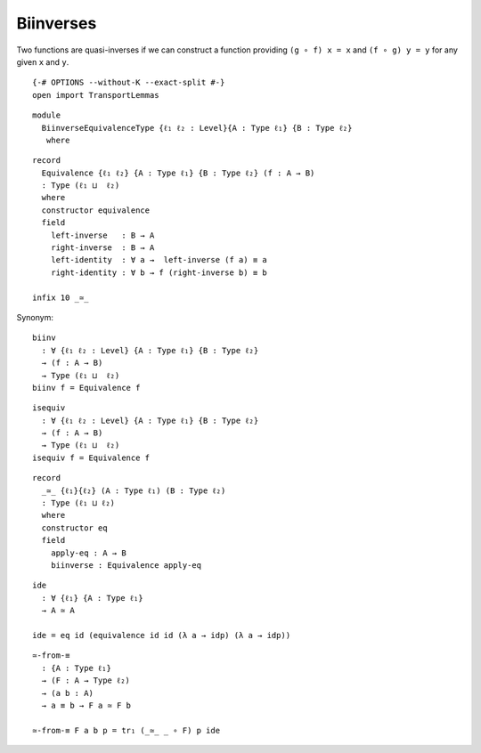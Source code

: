 Biinverses
~~~~~~~~~~

Two functions are quasi-inverses if we can construct a function
providing ``(g ∘ f) x = x`` and ``(f ∘ g) y = y`` for any given ``x``
and ``y``.

::

   {-# OPTIONS --without-K --exact-split #-}
   open import TransportLemmas

::

   module
     BiinverseEquivalenceType {ℓ₁ ℓ₂ : Level}{A : Type ℓ₁} {B : Type ℓ₂}
      where

::

     record
       Equivalence {ℓ₁ ℓ₂} {A : Type ℓ₁} {B : Type ℓ₂} (f : A → B)
       : Type (ℓ₁ ⊔  ℓ₂)
       where
       constructor equivalence
       field
         left-inverse   : B → A
         right-inverse  : B → A
         left-identity  : ∀ a →  left-inverse (f a) ≡ a
         right-identity : ∀ b → f (right-inverse b) ≡ b

     infix 10 _≃_

Synonym:

::

     biinv
       : ∀ {ℓ₁ ℓ₂ : Level} {A : Type ℓ₁} {B : Type ℓ₂}
       → (f : A → B)
       → Type (ℓ₁ ⊔  ℓ₂)
     biinv f = Equivalence f

::

     isequiv
       : ∀ {ℓ₁ ℓ₂ : Level} {A : Type ℓ₁} {B : Type ℓ₂}
       → (f : A → B)
       → Type (ℓ₁ ⊔  ℓ₂)
     isequiv f = Equivalence f

::

     record
       _≃_ {ℓ₁}{ℓ₂} (A : Type ℓ₁) (B : Type ℓ₂)
       : Type (ℓ₁ ⊔ ℓ₂)
       where
       constructor eq
       field
         apply-eq : A → B
         biinverse : Equivalence apply-eq

::

     ide
       : ∀ {ℓ₁} {A : Type ℓ₁}
       → A ≃ A

     ide = eq id (equivalence id id (λ a → idp) (λ a → idp))

::

     ≃-from-≡
       : {A : Type ℓ₁}
       → (F : A → Type ℓ₂)
       → (a b : A)
       → a ≡ b → F a ≃ F b

     ≃-from-≡ F a b p = tr₁ (_≃_ _ ∘ F) p ide
